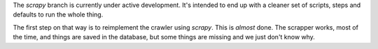The *scrapy* branch is currently under active development. It's intended to
end up with a cleaner set of scripts, steps and defaults to run the whole
thing.

The first step on that way is to reimplement the crawler using *scrapy*. This
is *almost* done. The scrapper works, most of the time, and things are saved
in the database, but some things are missing and we just don't know why.
